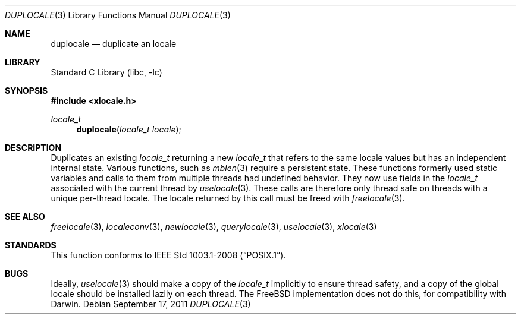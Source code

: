 .\" Copyright (c) 2011 The FreeBSD Foundation
.\" All rights reserved.
.\"
.\" This documentation was written by David Chisnall under sponsorship from
.\" the FreeBSD Foundation.
.\"
.\" Redistribution and use in source and binary forms, with or without
.\" modification, are permitted provided that the following conditions
.\" are met:
.\" 1. Redistributions of source code must retain the above copyright
.\"    notice, this list of conditions and the following disclaimer.
.\" 2. Redistributions in binary form must reproduce the above copyright
.\"    notice, this list of conditions and the following disclaimer in the
.\"    documentation and/or other materials provided with the distribution.
.\"
.\" THIS SOFTWARE IS PROVIDED BY THE REGENTS AND CONTRIBUTORS ``AS IS'' AND
.\" ANY EXPRESS OR IMPLIED WARRANTIES, INCLUDING, BUT NOT LIMITED TO, THE
.\" IMPLIED WARRANTIES OF MERCHANTABILITY AND FITNESS FOR A PARTICULAR PURPOSE
.\" ARE DISCLAIMED.  IN NO EVENT SHALL THE REGENTS OR CONTRIBUTORS BE LIABLE
.\" FOR ANY DIRECT, INDIRECT, INCIDENTAL, SPECIAL, EXEMPLARY, OR CONSEQUENTIAL
.\" DAMAGES (INCLUDING, BUT NOT LIMITED TO, PROCUREMENT OF SUBSTITUTE GOODS
.\" OR SERVICES; LOSS OF USE, DATA, OR PROFITS; OR BUSINESS INTERRUPTION)
.\" HOWEVER CAUSED AND ON ANY THEORY OF LIABILITY, WHETHER IN CONTRACT, STRICT
.\" LIABILITY, OR TORT (INCLUDING NEGLIGENCE OR OTHERWISE) ARISING IN ANY WAY
.\" OUT OF THE USE OF THIS SOFTWARE, EVEN IF ADVISED OF THE POSSIBILITY OF
.\" SUCH DAMAGE.
.\"
.\" $FreeBSD: releng/10.2/lib/libc/locale/duplocale.3 250244 2013-05-04 17:06:47Z pluknet $
.\"
.Dd September 17, 2011
.Dt DUPLOCALE 3
.Os
.Sh NAME
.Nm duplocale
.Nd duplicate an locale
.Sh LIBRARY
.Lb libc
.Sh SYNOPSIS
.In xlocale.h
.Ft locale_t
.Fn duplocale "locale_t locale"
.Sh DESCRIPTION
Duplicates an existing
.Fa locale_t
returning a new
.Fa locale_t
that refers to the same locale values but has an independent internal state.
Various functions, such as
.Xr mblen 3
require a persistent state.
These functions formerly used static variables and calls to them from multiple
threads had undefined behavior.
They now use fields in the
.Fa locale_t
associated with the current thread by
.Xr uselocale 3 .
These calls are therefore only thread safe on threads with a unique per-thread
locale.
The locale returned by this call must be freed with
.Xr freelocale 3 .
.Sh SEE ALSO
.Xr freelocale 3 ,
.Xr localeconv 3 ,
.Xr newlocale 3 ,
.Xr querylocale 3 ,
.Xr uselocale 3 ,
.Xr xlocale 3
.Sh STANDARDS
This function conforms to
.St -p1003.1-2008 .
.Sh BUGS
Ideally,
.Xr uselocale 3
should make a copy of the
.Fa locale_t
implicitly to ensure thread safety,
and a copy of the global locale should be installed lazily on each thread.
The FreeBSD implementation does not do this,
for compatibility with Darwin.
